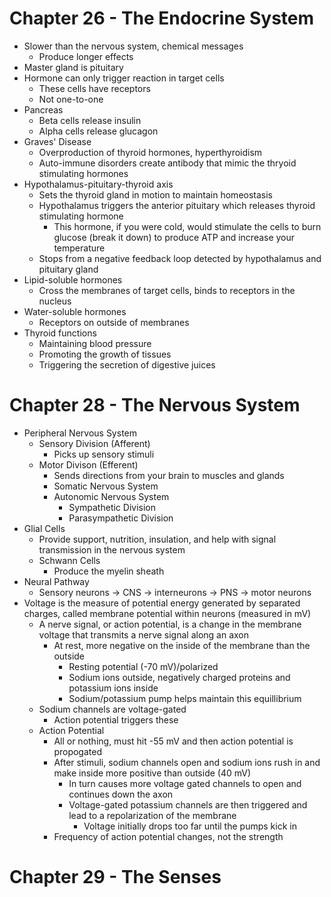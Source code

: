 * Chapter 26 - The Endocrine System
  - Slower than the nervous system, chemical messages
   - Produce longer effects
  - Master gland is pituitary 
  - Hormone can only trigger reaction in target cells
   - These cells have receptors
   - Not one-to-one
  - Pancreas
   - Beta cells release insulin
   - Alpha cells release glucagon  
  - Graves' Disease
   - Overproduction of thyroid hormones, hyperthyroidism
   - Auto-immune disorders create antibody that mimic the thryoid stimulating
     hormones 
  - Hypothalamus-pituitary-thyroid axis
   - Sets the thyroid gland in motion to maintain homeostasis 
   - Hypothalamus triggers the anterior pituitary which releases thyroid
     stimulating hormone
    - This hormone, if you were cold, would stimulate the cells to burn
      glucose (break it down) to produce ATP and increase your temperature
   - Stops from a negative feedback loop detected by hypothalamus and
     pituitary gland
  - Lipid-soluble hormones
   - Cross the membranes of target cells, binds to receptors in the nucleus  
  - Water-soluble hormones
   - Receptors on outside of membranes  
  - Thyroid functions
   - Maintaining blood pressure
   - Promoting the growth of tissues
   - Triggering the secretion of digestive juices 
* Chapter 28 - The Nervous System
  - Peripheral Nervous System
   - Sensory Division (Afferent)
    - Picks up sensory stimuli 
   - Motor Divison (Efferent)
    - Sends directions from your brain to muscles and glands
    - Somatic Nervous System
    - Autonomic Nervous System
     - Sympathetic Division 
     - Parasympathetic Division 
  - Glial Cells
   - Provide support, nutrition, insulation, and help with signal
     transmission in the nervous system
   - Schwann Cells
    - Produce the myelin sheath
  - Neural Pathway
   - Sensory neurons -> CNS -> interneurons -> PNS -> motor neurons 
  - Voltage is the measure of potential energy generated by separated
    charges, called membrane potential within neurons (measured in mV) 
   - A nerve signal, or action potential, is a change in the membrane voltage
     that transmits a nerve signal along an axon 
    - At rest, more negative on the inside of the membrane than the outside
     - Resting potential (-70 mV)/polarized 
     - Sodium ions outside, negatively charged proteins and potassium ions
       inside 
     - Sodium/potassium pump helps maintain this equillibrium 
   - Sodium channels are voltage-gated
    - Action potential triggers these
   - Action Potential
    - All or nothing, must hit -55 mV and then action potential is propogated
    - After stimuli, sodium channels open and sodium ions rush in and make
      inside more positive than outside (40 mV)
     - In turn causes more voltage gated channels to open and continues down
       the axon 
     - Voltage-gated potassium channels are then triggered and lead to a
       repolarization of the membrane
       - Voltage initially drops too far until the pumps kick in 
    - Frequency of action potential changes, not the strength  
* Chapter 29 - The Senses
